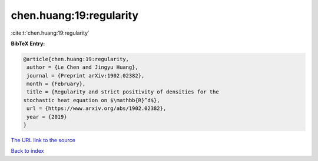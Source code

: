 chen.huang:19:regularity
========================

:cite:t:`chen.huang:19:regularity`

**BibTeX Entry:**

.. code-block:: bibtex

   @article{chen.huang:19:regularity,
    author = {Le Chen and Jingyu Huang},
    journal = {Preprint arXiv:1902.02382},
    month = {February},
    title = {Regularity and strict positivity of densities for the
   stochastic heat equation on $\mathbb{R}^d$},
    url = {https://www.arxiv.org/abs/1902.02382},
    year = {2019}
   }
`The URL link to the source <ttps://www.arxiv.org/abs/1902.02382}>`_


`Back to index <../By-Cite-Keys.html>`_
